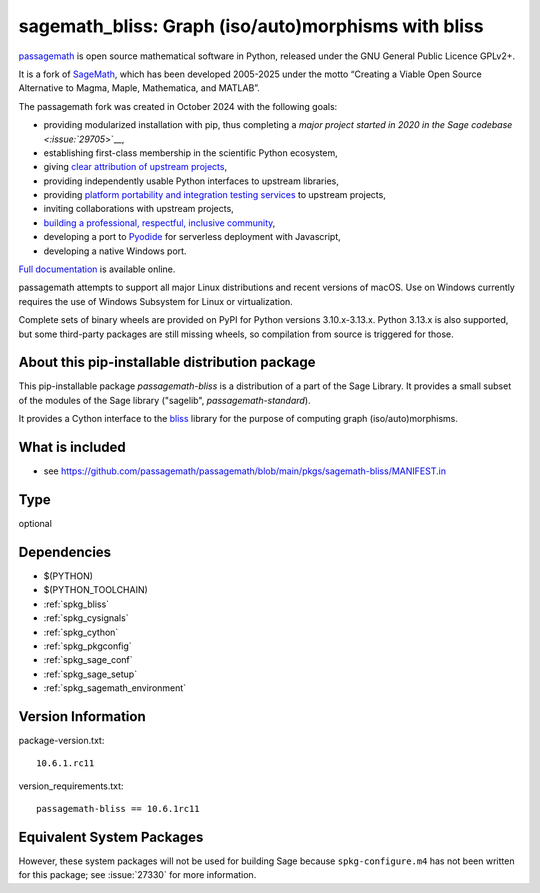 .. _spkg_sagemath_bliss:

========================================================================================
sagemath_bliss: Graph (iso/auto)morphisms with bliss
========================================================================================

`passagemath <https://github.com/passagemath/passagemath>`__ is open
source mathematical software in Python, released under the GNU General
Public Licence GPLv2+.

It is a fork of `SageMath <https://www.sagemath.org/>`__, which has been
developed 2005-2025 under the motto “Creating a Viable Open Source
Alternative to Magma, Maple, Mathematica, and MATLAB”.

The passagemath fork was created in October 2024 with the following
goals:

-  providing modularized installation with pip, thus completing a `major
   project started in 2020 in the Sage
   codebase <:issue:`29705`>`__,
-  establishing first-class membership in the scientific Python
   ecosystem,
-  giving `clear attribution of upstream
   projects <https://groups.google.com/g/sage-devel/c/6HO1HEtL1Fs/m/G002rPGpAAAJ>`__,
-  providing independently usable Python interfaces to upstream
   libraries,
-  providing `platform portability and integration testing
   services <https://github.com/passagemath/passagemath/issues/704>`__
   to upstream projects,
-  inviting collaborations with upstream projects,
-  `building a professional, respectful, inclusive
   community <https://groups.google.com/g/sage-devel/c/xBzaINHWwUQ>`__,
-  developing a port to `Pyodide <https://pyodide.org/en/stable/>`__ for
   serverless deployment with Javascript,
-  developing a native Windows port.

`Full documentation <https://doc.sagemath.org/html/en/index.html>`__ is
available online.

passagemath attempts to support all major Linux distributions and recent versions of
macOS. Use on Windows currently requires the use of Windows Subsystem for Linux or
virtualization.

Complete sets of binary wheels are provided on PyPI for Python versions 3.10.x-3.13.x.
Python 3.13.x is also supported, but some third-party packages are still missing wheels,
so compilation from source is triggered for those.


About this pip-installable distribution package
-----------------------------------------------

This pip-installable package `passagemath-bliss` is a distribution of a part of the Sage Library.  It provides a small subset of the modules of the Sage library ("sagelib", `passagemath-standard`).

It provides a Cython interface to the `bliss <https://users.aalto.fi/~tjunttil/bliss/index.html>`_ library for the purpose
of computing graph (iso/auto)morphisms.


What is included
----------------

* see https://github.com/passagemath/passagemath/blob/main/pkgs/sagemath-bliss/MANIFEST.in

Type
----

optional


Dependencies
------------

- $(PYTHON)
- $(PYTHON_TOOLCHAIN)
- :ref:`spkg_bliss`
- :ref:`spkg_cysignals`
- :ref:`spkg_cython`
- :ref:`spkg_pkgconfig`
- :ref:`spkg_sage_conf`
- :ref:`spkg_sage_setup`
- :ref:`spkg_sagemath_environment`

Version Information
-------------------

package-version.txt::

    10.6.1.rc11

version_requirements.txt::

    passagemath-bliss == 10.6.1rc11


Equivalent System Packages
--------------------------

.. tab:: conda-forge

   .. CODE-BLOCK:: bash

       $ conda install sagemath-bliss 



However, these system packages will not be used for building Sage
because ``spkg-configure.m4`` has not been written for this package;
see :issue:`27330` for more information.

